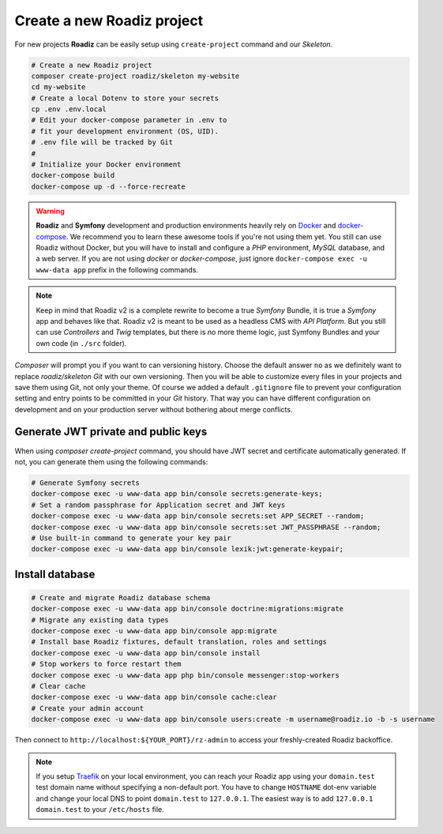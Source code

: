 .. _installation:

===========================
Create a new Roadiz project
===========================

For new projects **Roadiz** can be easily setup using ``create-project`` command and our *Skeleton*.

.. code-block:: bash

    # Create a new Roadiz project
    composer create-project roadiz/skeleton my-website
    cd my-website
    # Create a local Dotenv to store your secrets
    cp .env .env.local
    # Edit your docker-compose parameter in .env to
    # fit your development environment (OS, UID).
    # .env file will be tracked by Git
    #
    # Initialize your Docker environment
    docker-compose build
    docker-compose up -d --force-recreate

.. warning::

    **Roadiz** and **Symfony** development and production environments heavily rely on `Docker <https://docs.docker.com/get-started/>`_
    and `docker-compose <https://docs.docker.com/compose/>`_. We recommend you to learn these awesome tools if you're not
    using them yet.
    You still can use Roadiz without Docker, but you will have to install and configure a *PHP* environment, *MySQL* database, and a web server. If you are not using *docker* or *docker-compose*, just ignore ``docker-compose exec -u www-data app`` prefix in the following commands.

.. note::

    Keep in mind that Roadiz v2 is a complete rewrite to become a true *Symfony* Bundle, it is true a *Symfony* app and behaves like that.
    Roadiz v2 is meant to be used as a headless CMS with *API Platform*. But you still can use *Controllers* and *Twig* templates, but there is no more theme logic, just Symfony Bundles and your own code (in ``./src`` folder).

*Composer* will prompt you if you want to can versioning history. Choose the default answer ``no`` as we definitely
want to replace *roadiz/skeleton* *Git* with our own versioning. Then you will be able to customize every files
in your projects and save them using Git, not only your theme. Of course we added a default ``.gitignore`` file to
prevent your configuration setting and entry points to be committed in your *Git* history. That way you can have
different configuration on development and on your production server without bothering about merge conflicts.

Generate JWT private and public keys
------------------------------------

When using `composer create-project` command, you should have JWT secret and certificate automatically generated.
If not, you can generate them using the following commands:

.. code-block:: bash

    # Generate Symfony secrets
    docker-compose exec -u www-data app bin/console secrets:generate-keys;
    # Set a random passphrase for Application secret and JWT keys
    docker-compose exec -u www-data app bin/console secrets:set APP_SECRET --random;
    docker-compose exec -u www-data app bin/console secrets:set JWT_PASSPHRASE --random;
    # Use built-in command to generate your key pair
    docker-compose exec -u www-data app bin/console lexik:jwt:generate-keypair;


Install database
----------------

.. code-block:: bash

    # Create and migrate Roadiz database schema
    docker-compose exec -u www-data app bin/console doctrine:migrations:migrate
    # Migrate any existing data types
    docker-compose exec -u www-data app bin/console app:migrate
    # Install base Roadiz fixtures, default translation, roles and settings
    docker-compose exec -u www-data app bin/console install
    # Stop workers to force restart them
    docker compose exec -u www-data app php bin/console messenger:stop-workers
    # Clear cache
    docker-compose exec -u www-data app bin/console cache:clear
    # Create your admin account
    docker-compose exec -u www-data app bin/console users:create -m username@roadiz.io -b -s username


Then connect to ``http://localhost:${YOUR_PORT}/rz-admin`` to access your freshly-created Roadiz backoffice.

.. note::

    If you setup `Traefik <https://doc.traefik.io/traefik/>`_ on your local environment, you can reach your Roadiz app using your ``domain.test``
    test domain name without specifying a non-default port. You have to change ``HOSTNAME`` dot-env variable and
    change your local DNS to point ``domain.test`` to ``127.0.0.1``.
    The easiest way is to add ``127.0.0.1 domain.test`` to your ``/etc/hosts`` file.

